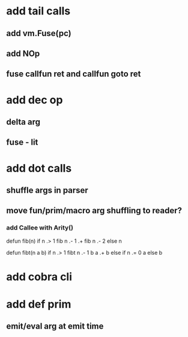 * add tail calls
** add vm.Fuse(pc)
** add NOp
** fuse callfun ret and callfun goto ret
* add dec op
** delta arg
** fuse - lit
* add dot calls
** shuffle args in parser
** move fun/prim/macro arg shuffling to reader?
*** add Callee with Arity()

defun fib(n) 
  if n .> 1 fib n .- 1 .+  fib n .- 2 else n

defun fibt(n a b)
  if n .> 1 fibt n .- 1 b a .+ b else if n .= 0 a else b

* add cobra cli
* add def prim
** emit/eval arg at emit time
